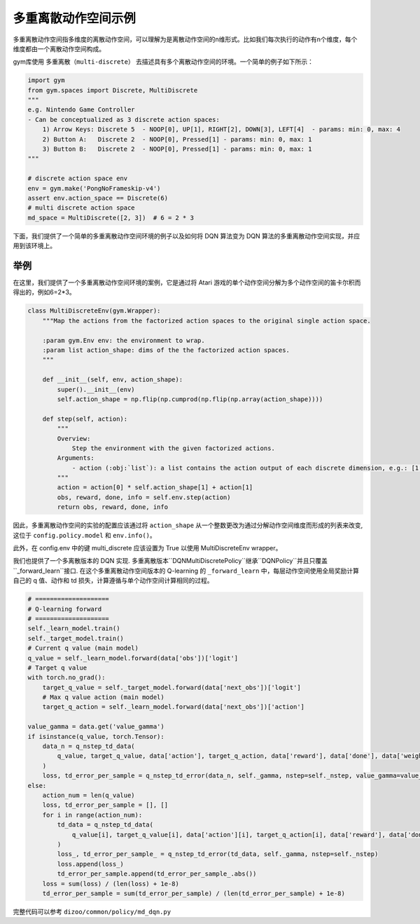 
多重离散动作空间示例
============================================

多重离散动作空间指多维度的离散动作空间，可以理解为是离散动作空间的n维形式。比如我们每次执行的动作有n个维度，每个维度都由一个离散动作空间构成。

gym库使用 ``多重离散（multi-discrete）`` 去描述具有多个离散动作空间的环境。一个简单的例子如下所示：

.. code:: python

    import gym
    from gym.spaces import Discrete, MultiDiscrete
    """
    e.g. Nintendo Game Controller
    - Can be conceptualized as 3 discrete action spaces:
        1) Arrow Keys: Discrete 5  - NOOP[0], UP[1], RIGHT[2], DOWN[3], LEFT[4]  - params: min: 0, max: 4
        2) Button A:   Discrete 2  - NOOP[0], Pressed[1] - params: min: 0, max: 1
        3) Button B:   Discrete 2  - NOOP[0], Pressed[1] - params: min: 0, max: 1
    """

    # discrete action space env
    env = gym.make('PongNoFrameskip-v4')
    assert env.action_space == Discrete(6)
    # multi discrete action space
    md_space = MultiDiscrete([2, 3])  # 6 = 2 * 3

下面，我们提供了一个简单的多重离散动作空间环境的例子以及如何将 DQN 算法变为 DQN 算法的多重离散动作空间实现，并应用到该环境上。

举例
^^^^^^^^^^^^^^^^^^^^^^^^^^^^^^^^^^^^^^^^^^^^^^^^^^^^^^^^^^^^^^^^^^^^^^^^^^^^^^^^
在这里，我们提供了一个多重离散动作空间环境的案例，它是通过将 Atari 游戏的单个动作空间分解为多个动作空间的笛卡尔积而得出的，例如6=2*3。

.. code:: python

    class MultiDiscreteEnv(gym.Wrapper):
        """Map the actions from the factorized action spaces to the original single action space.

        :param gym.Env env: the environment to wrap.
        :param list action_shape: dims of the the factorized action spaces.
        """

        def __init__(self, env, action_shape):
            super().__init__(env)
            self.action_shape = np.flip(np.cumprod(np.flip(np.array(action_shape))))

        def step(self, action):
            """
            Overview:
                Step the environment with the given factorized actions.
            Arguments:
                - action (:obj:`list`): a list contains the action output of each discrete dimension, e.g.: [1, 1] means 1 * 3 + 1 = 4 for a factorized action 2 * 3 = 6
            """
            action = action[0] * self.action_shape[1] + action[1]
            obs, reward, done, info = self.env.step(action)
            return obs, reward, done, info

因此，多重离散动作空间的实验的配置应该通过将 ``action_shape`` 从一个整数更改为通过分解动作空间维度而形成的列表来改变, 这位于 ``config.policy.model`` 和 ``env.info()``。

此外，在 config.env 中的键 multi_discrete 应该设置为 True 以使用 MultiDiscreteEnv wrapper。

我们也提供了一个多离散版本的 DQN 实现. 多重离散版本``DQNMultiDiscretePolicy``继承``DQNPolicy``并且只覆盖``_forward_learn``接口. 在这个多重离散动作空间版本的 Q-learning 的 ``_forward_learn`` 中，每层动作空间使用全局奖励计算自己的 q 值、动作和 td 损失，计算遵循与单个动作空间计算相同的过程。

.. code:: python

            # ====================
            # Q-learning forward
            # ====================
            self._learn_model.train()
            self._target_model.train()
            # Current q value (main model)
            q_value = self._learn_model.forward(data['obs'])['logit']
            # Target q value
            with torch.no_grad():
                target_q_value = self._target_model.forward(data['next_obs'])['logit']
                # Max q value action (main model)
                target_q_action = self._learn_model.forward(data['next_obs'])['action']

            value_gamma = data.get('value_gamma')
            if isinstance(q_value, torch.Tensor):
                data_n = q_nstep_td_data(
                    q_value, target_q_value, data['action'], target_q_action, data['reward'], data['done'], data['weight']
                )
                loss, td_error_per_sample = q_nstep_td_error(data_n, self._gamma, nstep=self._nstep, value_gamma=value_gamma)
            else:
                action_num = len(q_value)
                loss, td_error_per_sample = [], []
                for i in range(action_num):
                    td_data = q_nstep_td_data(
                        q_value[i], target_q_value[i], data['action'][i], target_q_action[i], data['reward'], data['done'], data['weight']
                    )
                    loss_, td_error_per_sample_ = q_nstep_td_error(td_data, self._gamma, nstep=self._nstep)
                    loss.append(loss_)
                    td_error_per_sample.append(td_error_per_sample_.abs())
                loss = sum(loss) / (len(loss) + 1e-8)
                td_error_per_sample = sum(td_error_per_sample) / (len(td_error_per_sample) + 1e-8)

完整代码可以参考 ``dizoo/common/policy/md_dqn.py``
